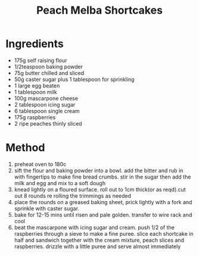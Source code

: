 #+TITLE: Peach Melba Shortcakes
#+ROAM_TAGS: @recipe @dessert

* Ingredients

- 175g self raising flour
- 1/2teaspoon baking powder
- 75g butter chilled and sliced
- 50g caster sugar plus 1 tablespoon for sprinkling
- 1 large egg beaten
- 1 tablespoon milk
- 100g mascarpone cheese
- 2 tablespoon icing sugar
- 6 tablespoon single cream
- 175g raspberries
- 2 ripe peaches thinly sliced

* Method

1. preheat oven to 180c
2. sift the flour and baking powder into a bowl. add the bitter and rub in with fingertips to make fine bread crumbs. stir in the sugar then add the milk and egg and mix to a soft dough
3. knead lightly on a floured surface. roll out to 1cm thick(or as reqd).cut out 8 rounds re rolling the trimmings as needed
4. place the rounds on a greased baking sheet, prick lightly with a fork and sprinkle with caster sugar.
5. bake for 12-15 mins until risen and pale golden. transfer to wire rack and cool
6. beat the mascarpone with icing sugar and cream. push 1/2 of the raspberries through a sieve to make a fine puree. slice each shortcake in half and sandwich together with the cream mixture, peach slices and raspberries. drizzle with a little puree and serve almost immediately

